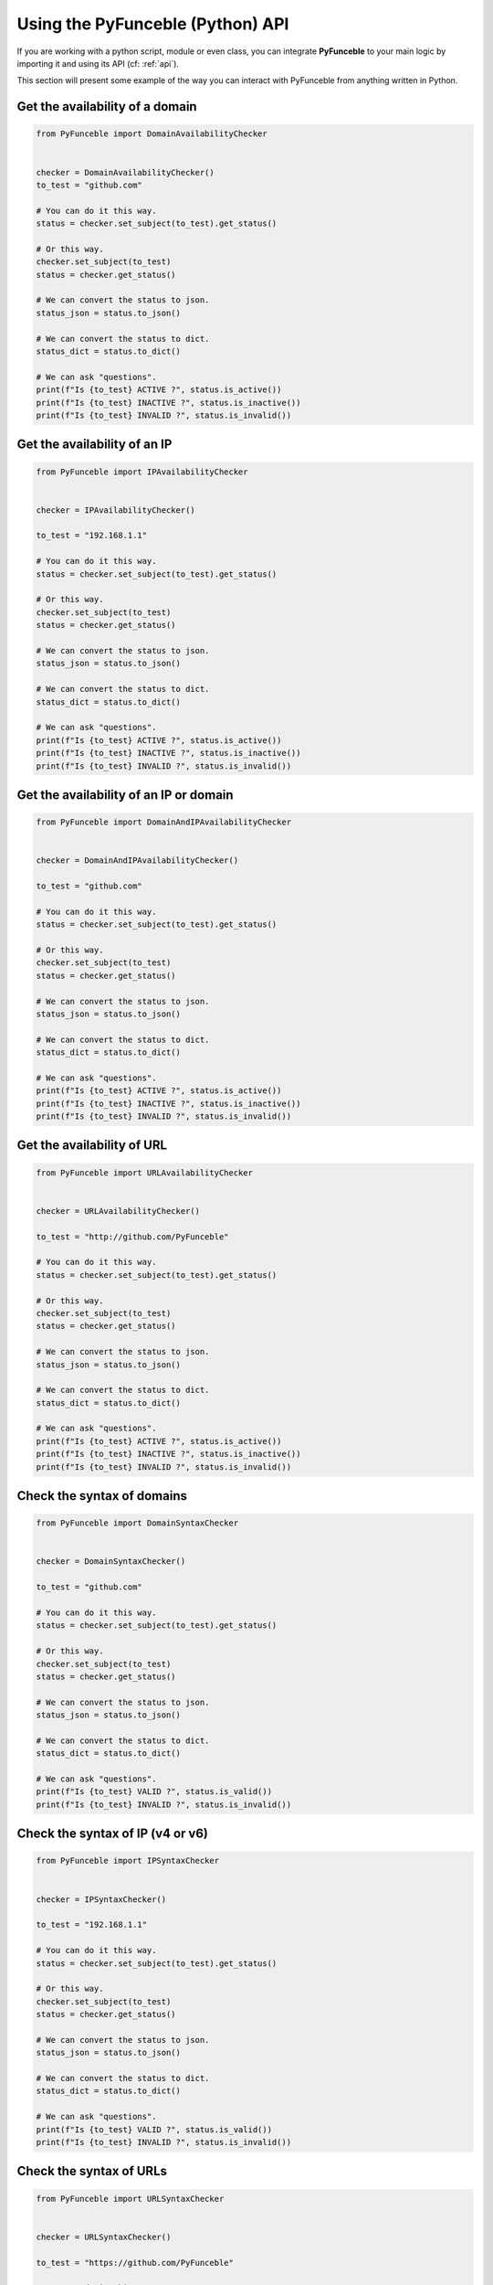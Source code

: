 Using the PyFunceble (Python) API
---------------------------------

If you are working with a python script, module or even class,
you can integrate **PyFunceble** to your main logic by importing
it and using its API (cf: :ref:`api`).

This section will present some example of the way you can interact
with PyFunceble from anything written in Python.


Get the availability of a domain
^^^^^^^^^^^^^^^^^^^^^^^^^^^^^^^^

.. code-block:: python3

    from PyFunceble import DomainAvailabilityChecker


    checker = DomainAvailabilityChecker()
    to_test = "github.com"

    # You can do it this way.
    status = checker.set_subject(to_test).get_status()

    # Or this way.
    checker.set_subject(to_test)
    status = checker.get_status()

    # We can convert the status to json.
    status_json = status.to_json()

    # We can convert the status to dict.
    status_dict = status.to_dict()

    # We can ask "questions".
    print(f"Is {to_test} ACTIVE ?", status.is_active())
    print(f"Is {to_test} INACTIVE ?", status.is_inactive())
    print(f"Is {to_test} INVALID ?", status.is_invalid())


Get the availability of an IP
^^^^^^^^^^^^^^^^^^^^^^^^^^^^^

.. code-block:: python3

    from PyFunceble import IPAvailabilityChecker


    checker = IPAvailabilityChecker()

    to_test = "192.168.1.1"

    # You can do it this way.
    status = checker.set_subject(to_test).get_status()

    # Or this way.
    checker.set_subject(to_test)
    status = checker.get_status()

    # We can convert the status to json.
    status_json = status.to_json()

    # We can convert the status to dict.
    status_dict = status.to_dict()

    # We can ask "questions".
    print(f"Is {to_test} ACTIVE ?", status.is_active())
    print(f"Is {to_test} INACTIVE ?", status.is_inactive())
    print(f"Is {to_test} INVALID ?", status.is_invalid())


Get the availability of an IP or domain
^^^^^^^^^^^^^^^^^^^^^^^^^^^^^^^^^^^^^^^

.. code-block:: python3

    from PyFunceble import DomainAndIPAvailabilityChecker


    checker = DomainAndIPAvailabilityChecker()

    to_test = "github.com"

    # You can do it this way.
    status = checker.set_subject(to_test).get_status()

    # Or this way.
    checker.set_subject(to_test)
    status = checker.get_status()

    # We can convert the status to json.
    status_json = status.to_json()

    # We can convert the status to dict.
    status_dict = status.to_dict()

    # We can ask "questions".
    print(f"Is {to_test} ACTIVE ?", status.is_active())
    print(f"Is {to_test} INACTIVE ?", status.is_inactive())
    print(f"Is {to_test} INVALID ?", status.is_invalid())


Get the availability of URL
^^^^^^^^^^^^^^^^^^^^^^^^^^^

.. code-block:: python3

    from PyFunceble import URLAvailabilityChecker


    checker = URLAvailabilityChecker()

    to_test = "http://github.com/PyFunceble"

    # You can do it this way.
    status = checker.set_subject(to_test).get_status()

    # Or this way.
    checker.set_subject(to_test)
    status = checker.get_status()

    # We can convert the status to json.
    status_json = status.to_json()

    # We can convert the status to dict.
    status_dict = status.to_dict()

    # We can ask "questions".
    print(f"Is {to_test} ACTIVE ?", status.is_active())
    print(f"Is {to_test} INACTIVE ?", status.is_inactive())
    print(f"Is {to_test} INVALID ?", status.is_invalid())


Check the syntax of domains
^^^^^^^^^^^^^^^^^^^^^^^^^^^

.. code-block:: python3

    from PyFunceble import DomainSyntaxChecker


    checker = DomainSyntaxChecker()

    to_test = "github.com"

    # You can do it this way.
    status = checker.set_subject(to_test).get_status()

    # Or this way.
    checker.set_subject(to_test)
    status = checker.get_status()

    # We can convert the status to json.
    status_json = status.to_json()

    # We can convert the status to dict.
    status_dict = status.to_dict()

    # We can ask "questions".
    print(f"Is {to_test} VALID ?", status.is_valid())
    print(f"Is {to_test} INVALID ?", status.is_invalid())



Check the syntax of IP (v4 or v6)
^^^^^^^^^^^^^^^^^^^^^^^^^^^^^^^^^

.. code-block:: python3

    from PyFunceble import IPSyntaxChecker


    checker = IPSyntaxChecker()

    to_test = "192.168.1.1"

    # You can do it this way.
    status = checker.set_subject(to_test).get_status()

    # Or this way.
    checker.set_subject(to_test)
    status = checker.get_status()

    # We can convert the status to json.
    status_json = status.to_json()

    # We can convert the status to dict.
    status_dict = status.to_dict()

    # We can ask "questions".
    print(f"Is {to_test} VALID ?", status.is_valid())
    print(f"Is {to_test} INVALID ?", status.is_invalid())


Check the syntax of URLs
^^^^^^^^^^^^^^^^^^^^^^^^

.. code-block:: python3

    from PyFunceble import URLSyntaxChecker


    checker = URLSyntaxChecker()

    to_test = "https://github.com/PyFunceble"

    # You can do it this way.
    status = checker.set_subject(to_test).get_status()

    # Or this way.
    checker.set_subject(to_test)
    status = checker.get_status()

    # We can convert the status to json.
    status_json = status.to_json()

    # We can convert the status to dict.
    status_dict = status.to_dict()

    # We can ask "questions".
    print(f"Is {to_test} VALID ?", status.is_valid())
    print(f"Is {to_test} INVALID ?", status.is_invalid())




.. _`our examples repository`: https://github.com/PyFunceble/examples